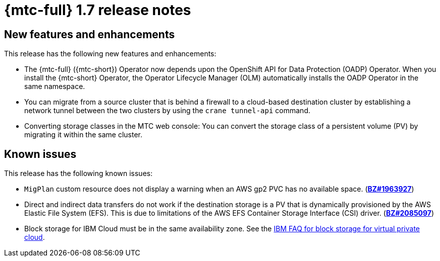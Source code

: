 
// Module included in the following assemblies:
//
// * migration_toolkit_for_containers/mtc-release-notes.adoc
:_mod-docs-content-type: REFERENCE
[id="migration-mtc-release-notes-1-7_{context}"]
= {mtc-full} 1.7 release notes

[id="new-features-and-enhancements-1-7_{context}"]
== New features and enhancements

This release has the following new features and enhancements:

* The {mtc-full} ({mtc-short}) Operator now depends upon the OpenShift API for Data Protection (OADP) Operator. When you install the {mtc-short} Operator, the Operator Lifecycle Manager (OLM) automatically installs the OADP Operator in the same namespace.

* You can migrate from a source cluster that is behind a firewall to a cloud-based destination cluster by establishing a network tunnel between the two clusters by using the `crane tunnel-api` command.

* Converting storage classes in the MTC web console: You can convert the storage class of a persistent volume (PV) by migrating it within the same cluster.

[id="known-issues-1-7_{context}"]
== Known issues

This release has the following known issues:

* `MigPlan` custom resource does not display a warning when an AWS gp2 PVC has no available space. (link:https://bugzilla.redhat.com/show_bug.cgi?id=1963927[*BZ#1963927*])
* Direct and indirect data transfers do not work if the destination storage is a PV that is dynamically provisioned by the AWS Elastic File System (EFS). This is due to limitations of the AWS EFS Container Storage Interface (CSI) driver. (link:https://bugzilla.redhat.com/show_bug.cgi?id=2085097[*BZ#2085097*])
* Block storage for IBM Cloud must be in the same availability zone. See the link:https://cloud.ibm.com/docs/vpc?topic=vpc-block-storage-vpc-faq[IBM FAQ for block storage for virtual private cloud].
